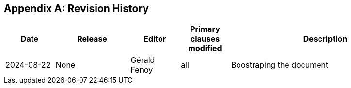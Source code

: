 [appendix]
== Revision History

[cols="12,18,12,12,46",options="header,unnumbered"]
|===
|Date |Release |Editor | Primary clauses modified |Description
|2024-08-22 |None |Gérald Fenoy |all |Boostraping the document
|===
